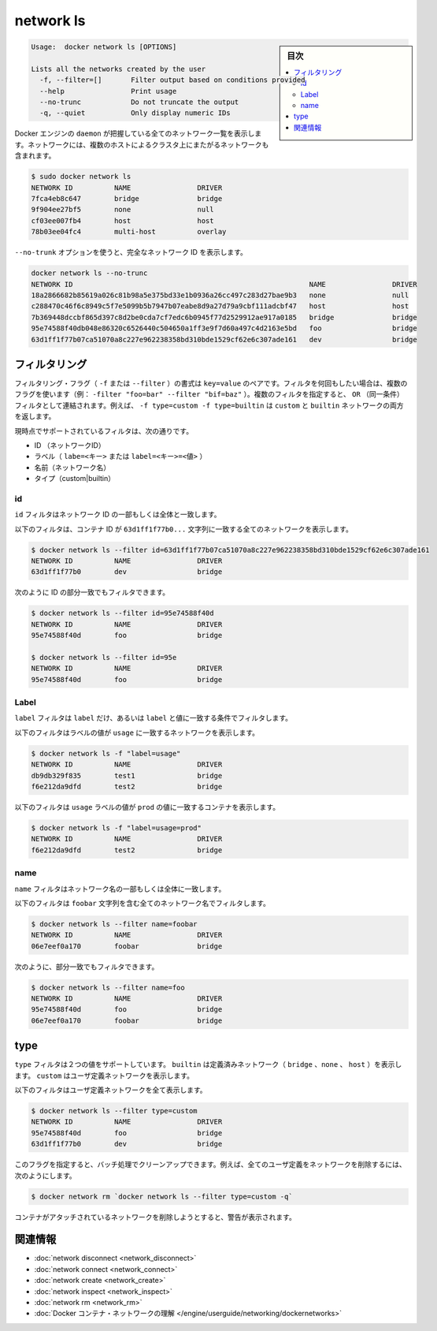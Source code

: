 .. -*- coding: utf-8 -*-
.. URL: https://docs.docker.com/engine/reference/commandline/network_ls/
.. SOURCE: https://github.com/docker/docker/blob/master/docs/reference/commandline/network_ls.md
   doc version: 1.11
      https://github.com/docker/docker/commits/master/docs/reference/commandline/network_ls.md
.. check date: 2016/04/28
.. Commits on Apr 18, 2016 f812b55692f5d50d427684216ad6c806bac5a702
.. -------------------------------------------------------------------

.. network ls

=======================================
network ls
=======================================

.. sidebar:: 目次

   .. contents:: 
       :depth: 3
       :local:

.. code-block:: bash

   Usage:  docker network ls [OPTIONS]
   
   Lists all the networks created by the user
     -f, --filter=[]       Filter output based on conditions provided
     --help                Print usage
     --no-trunc            Do not truncate the output
     -q, --quiet           Only display numeric IDs

.. Lists all the networks the Engine daemon knows about. This includes the networks that span across multiple hosts in a cluster, for example:

Docker エンジンの ``daemon`` が把握している全てのネットワーク一覧を表示します。ネットワークには、複数のホストによるクラスタ上にまたがるネットワークも含まれます。

.. code-block:: bash

   $ sudo docker network ls
   NETWORK ID          NAME                DRIVER
   7fca4eb8c647        bridge              bridge
   9f904ee27bf5        none                null
   cf03ee007fb4        host                host
   78b03ee04fc4        multi-host          overlay

.. Use the --no-trunc option to display the full network id:

``--no-trunk`` オプションを使うと、完全なネットワーク ID を表示します。

.. code-block:: bash

   docker network ls --no-trunc
   NETWORK ID                                                         NAME                DRIVER
   18a2866682b85619a026c81b98a5e375bd33e1b0936a26cc497c283d27bae9b3   none                null                
   c288470c46f6c8949c5f7e5099b5b7947b07eabe8d9a27d79a9cbf111adcbf47   host                host                
   7b369448dccbf865d397c8d2be0cda7cf7edc6b0945f77d2529912ae917a0185   bridge              bridge              
   95e74588f40db048e86320c6526440c504650a1ff3e9f7d60a497c4d2163e5bd   foo                 bridge    
   63d1ff1f77b07ca51070a8c227e962238358bd310bde1529cf62e6c307ade161   dev                 bridge

.. Filtering

.. _network-ls-filtering:

フィルタリング
====================

.. The filtering flag (-f or --filter) format is a key=value pair. If there is more than one filter, then pass multiple flags (e.g. --filter "foo=bar" --filter "bif=baz"). Multiple filter flags are combined as an OR filter. For example, -f type=custom -f type=builtin returns both custom and builtin networks.

フィルタリング・フラグ（ ``-f`` または ``--filter`` ）の書式は ``key=value`` のペアです。フィルタを何回もしたい場合は、複数のフラグを使います（例： ``-filter "foo=bar" --filter "bif=baz"`` ）。複数のフィルタを指定すると、 ``OR`` （同一条件）フィルタとして連結されます。例えば、 ``-f type=custom -f type=builtin`` は ``custom`` と ``builtin``  ネットワークの両方を返します。

.. The currently supported filters are:

現時点でサポートされているフィルタは、次の通りです。

..    id (network’s id)
    label (label=<key> or label=<key>=<value>)
    name (network’s name)
    type (custom|builtin)

* ID （ネットワークID）
* ラベル（ ``labe=<キー>`` または ``label=<キー>=<値>`` ）
* 名前（ネットワーク名）
* タイプ（custom|builtin）

.. ID

id
----------

.. The id filter matches on all or part of a network’s ID.

``id`` フィルタはネットワーク ID の一部もしくは全体と一致します。

.. The following filter matches all networks with an ID containing the 63d1ff1f77b0... string.

以下のフィルタは、コンテナ ID が ``63d1ff1f77b0...`` 文字列に一致する全てのネットワークを表示します。

.. code-block:: bash

   $ docker network ls --filter id=63d1ff1f77b07ca51070a8c227e962238358bd310bde1529cf62e6c307ade161
   NETWORK ID          NAME                DRIVER
   63d1ff1f77b0        dev                 bridge

.. You can also filter for a substring in an ID as this shows:

次のように ID の部分一致でもフィルタできます。

.. code-block:: bash

   $ docker network ls --filter id=95e74588f40d
   NETWORK ID          NAME                DRIVER
   95e74588f40d        foo                 bridge
   
   $ docker network ls --filter id=95e
   NETWORK ID          NAME                DRIVER
   95e74588f40d        foo                 bridge

.. Label

Label
----------

.. The label filter matches containers based on the presence of a label alone or a label and a value.

``label`` フィルタは ``label`` だけ、あるいは ``label`` と値に一致する条件でフィルタします。

.. The following filter matches networks with the usage label regardless of its value.

以下のフィルタはラベルの値が ``usage`` に一致するネットワークを表示します。

.. code-block:: bash

   $ docker network ls -f "label=usage"
   NETWORK ID          NAME                DRIVER
   db9db329f835        test1               bridge              
   f6e212da9dfd        test2               bridge

.. The following filter matches containers with the usage label with the prod value.

以下のフィルタは ``usage`` ラベルの値が ``prod`` の値に一致するコンテナを表示します。

.. code-block:: bash

   $ docker network ls -f "label=usage=prod"
   NETWORK ID          NAME                DRIVER
   f6e212da9dfd        test2               bridge

.. Name

name
----------

.. The name filter matches on all or part of a network’s name.

``name`` フィルタはネットワーク名の一部もしくは全体に一致します。

.. The following filter matches all networks with a name containing the foobar string.

以下のフィルタは ``foobar`` 文字列を含む全てのネットワーク名でフィルタします。

.. code-block:: bash

   $ docker network ls --filter name=foobar
   NETWORK ID          NAME                DRIVER
   06e7eef0a170        foobar              bridge

.. You can also filter for a substring in a name as this shows:

次のように、部分一致でもフィルタできます。

.. code-block:: bash

   $ docker network ls --filter name=foo
   NETWORK ID          NAME                DRIVER
   95e74588f40d        foo                 bridge
   06e7eef0a170        foobar              bridge

.. Type

type
==========

.. The type filter supports two values; builtin displays predefined networks (bridge, none, host), whereas custom displays user defined networks.

``type`` フィルタは２つの値をサポートしています。 ``builtin`` は定義済みネットワーク（ ``bridge`` 、``none`` 、 ``host`` ）を表示します。 ``custom`` はユーザ定義ネットワークを表示します。

.. The following filter matches all user defined networks:

以下のフィルタはユーザ定義ネットワークを全て表示します。

.. code-block:: bash

   $ docker network ls --filter type=custom
   NETWORK ID          NAME                DRIVER
   95e74588f40d        foo                 bridge
   63d1ff1f77b0        dev                 bridge

.. By having this flag it allows for batch cleanup. For example, use this filter to delete all user defined networks:

このフラグを指定すると、バッチ処理でクリーンアップできます。例えば、全てのユーザ定義をネットワークを削除するには、次のようにします。

.. code-block:: bash

   $ docker network rm `docker network ls --filter type=custom -q`

.. A warning will be issued when trying to remove a network that has containers attached.

コンテナがアタッチされているネットワークを削除しようとすると、警告が表示されます。



.. Related information

.. _network-ls-related-information:

関連情報
==========

..    network disconnect
    network connect
    network create
    network inspect
    network rm
    Understand Docker container networks

* :doc:`network disconnect <network_disconnect>`
* :doc:`network connect <network_connect>`
* :doc:`network create <network_create>`
* :doc:`network inspect <network_inspect>`
* :doc:`network rm <network_rm>`
* :doc:`Docker コンテナ・ネットワークの理解 </engine/userguide/networking/dockernetworks>`

.. seealso:: 

   network ls
      https://docs.docker.com/engine/reference/commandline/network_ls/
